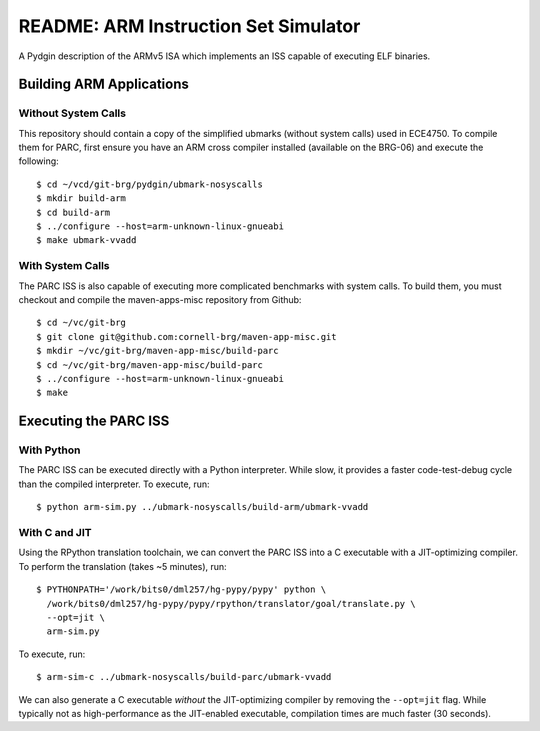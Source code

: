 ========================================================================
README: ARM Instruction Set Simulator
========================================================================

A Pydgin description of the ARMv5 ISA which implements an ISS capable of
executing ELF binaries.

------------------------------------------------------------------------
Building ARM Applications
------------------------------------------------------------------------

Without System Calls
--------------------

This repository should contain a copy of the simplified ubmarks (without
system calls) used in ECE4750. To compile them for PARC, first ensure
you have an ARM cross compiler installed (available on the BRG-06) and
execute the following::

  $ cd ~/vcd/git-brg/pydgin/ubmark-nosyscalls
  $ mkdir build-arm
  $ cd build-arm
  $ ../configure --host=arm-unknown-linux-gnueabi
  $ make ubmark-vvadd


With System Calls
------------------

The PARC ISS is also capable of executing more complicated benchmarks
with system calls. To build them, you must checkout and compile the
maven-apps-misc repository from Github::

  $ cd ~/vc/git-brg
  $ git clone git@github.com:cornell-brg/maven-app-misc.git
  $ mkdir ~/vc/git-brg/maven-app-misc/build-parc
  $ cd ~/vc/git-brg/maven-app-misc/build-parc
  $ ../configure --host=arm-unknown-linux-gnueabi
  $ make

------------------------------------------------------------------------
Executing the PARC ISS
------------------------------------------------------------------------

With Python
-----------

The PARC ISS can be executed directly with a Python interpreter. While
slow, it provides a faster code-test-debug cycle than the compiled
interpreter. To execute, run::

  $ python arm-sim.py ../ubmark-nosyscalls/build-arm/ubmark-vvadd

With C and JIT
--------------

Using the RPython translation toolchain, we can convert the PARC ISS
into a C executable with a JIT-optimizing compiler. To perform the
translation (takes ~5 minutes), run::

  $ PYTHONPATH='/work/bits0/dml257/hg-pypy/pypy' python \
    /work/bits0/dml257/hg-pypy/pypy/rpython/translator/goal/translate.py \
    --opt=jit \
    arm-sim.py

To execute, run::

  $ arm-sim-c ../ubmark-nosyscalls/build-parc/ubmark-vvadd

We can also generate a C executable *without* the JIT-optimizing
compiler by removing the ``--opt=jit`` flag.  While typically not as
high-performance as the JIT-enabled executable, compilation times are
much faster (30 seconds).



